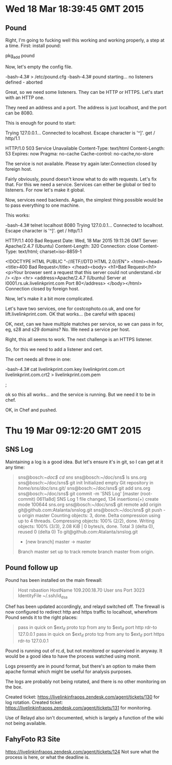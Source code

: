 * Wed 18 Mar 18:39:45 GMT 2015
** Pound
Right, I'm going to fucking well this working and working properly, a
step at a time.  First:  install pound:

pkg_add pound

Now, let's empty the config file.


-bash-4.3# > /etc/pound.cfg
-bash-4.3# pound
starting...
no listeners defined - aborted

Great, so we need some listeners.  They can be HTTP or HTTPS.  Let's start with an HTTP one.

They need an address and a port.  The address is just localhost, and the port can be 8080.

This is enough for pound to start:

# telnet localhost 8080
Trying 127.0.0.1...
Connected to localhost.
Escape character is '^]'.
get / http/1.1

HTTP/1.0 503 Service Unavailable
Content-Type: text/html
Content-Length: 53
Expires: now
Pragma: no-cache
Cache-control: no-cache,no-store

The service is not available. Please try again later.Connection closed by foreign host.

Fairly obviously, pound doesn't know what to do with requests.  Let's
fix that.  For this we need a service.  Services can either be global
or tied to listeners.  For now let's make it global.

Now, services need backends.  Again, the simplest thing possible would be to pass everything to one machine.

This works:

-bash-4.3# telnet localhost 8080
Trying 127.0.0.1...
Connected to localhost.
Escape character is '^]'.
get / http/1.1

HTTP/1.1 400 Bad Request
Date: Wed, 18 Mar 2015 19:11:26 GMT
Server: Apache/2.4.7 (Ubuntu)
Content-Length: 320
Connection: close
Content-Type: text/html; charset=iso-8859-1

<!DOCTYPE HTML PUBLIC "-//IETF//DTD HTML 2.0//EN">
<html><head>
<title>400 Bad Request</title>
</head><body>
<h1>Bad Request</h1>
<p>Your browser sent a request that this server could not understand.<br />
</p>
<hr>
<address>Apache/2.4.7 (Ubuntu) Server at l0001.rs.uk.livelinkprint.com Port 80</address>
</body></html>
Connection closed by foreign host.

Now, let's make it a bit more complicated.

Let's have two services, one for costcophoto.co.uk, and one for lift.livelinkprint.com.  OK that works... (be careful with spaces)

OK, next, can we have multiple matches per service, so we can pass in for, eg, s28 and s29 domains?  No.  We need a service per host.

Right, this all seems to work.  The next challenge is an HTTPS listener.

So, for this we need to add a listener and cert.

The cert needs all three in one:



-bash-4.3# cat livelinkprint.com.key livelinkprint.com.crt livelinkprint.com.crt2 > livelinkprint.com.pem

;

ok so this all works... and the service is running.  But we need it to be in chef.

OK, in Chef and pushed.
* Thu 19 Mar 09:12:20 GMT 2015
** SNS Log
Maintaining a log is a good idea.  But let's ensure it's in git, so I can get at it any time:

#+BEGIN_QUOTE
sns@bosch:~/doc$ cd sns/
sns@bosch:~/doc/sns$ ls
sns.org
sns@bosch:~/doc/sns$ git init
Initialized empty Git repository in /home/sns/doc/sns/.git/
sns@bosch:~/doc/sns$ git add sns.org 
sns@bosch:~/doc/sns$ git commit -m 'SNS Log'
[master (root-commit) 0611a8d] SNS Log
 1 file changed, 134 insertions(+)
 create mode 100644 sns.org
sns@bosch:~/doc/sns$ git remote add origin git@github.com:Atalanta/snslog.git
sns@bosch:~/doc/sns$ git push -u origin master
Counting objects: 3, done.
Delta compression using up to 4 threads.
Compressing objects: 100% (2/2), done.
Writing objects: 100% (3/3), 2.08 KiB | 0 bytes/s, done.
Total 3 (delta 0), reused 0 (delta 0)
To git@github.com:Atalanta/snslog.git
 * [new branch]      master -> master
Branch master set up to track remote branch master from origin.
#+END_QUOTE
** Pound follow up
Pound has been installed on the main firewall:

#+BEGIN_QUOTE
Host rsbastion
  HostName 109.200.18.70
  User sns
  Port 3023
IdentityFile ~/.ssh/id_dsa
#+END_QUOTE

Chef has been updated accordingly, and relayd switched off.  The
firewall is now configured to redirect http and https traffic to
localhost, wherefrom Pound sends it to the right places:

#+BEGIN_QUOTE
pass in quick on $ext_if proto tcp from any to $ext_if port http rdr-to 127.0.0.1
pass in quick on $ext_if proto tcp from any to $ext_if port https rdr-to 127.0.0.1
#+END_QUOTE

Pound is running out of rc.d, but not monitored or supervised in
anyway.  It would be a good idea to have the process watched using
monit.

Logs presently are in pound format, but there's an option to make them
apache format which might be useful for analysis purposes.

The logs are probably not being rotated, and there is no other monitoring on the box.

Created ticket: https://livelinkinfraops.zendesk.com/agent/tickets/130 for log rotation.
Created ticket: https://livelinkinfraops.zendesk.com/agent/tickets/131 for monitoring.

Use of Relayd also isn't documented, which is largely a function of the wiki not being available.

** FahyFoto R3 Site
https://livelinkinfraops.zendesk.com/agent/tickets/124
Not sure what the process is here, or what the deadline is.




